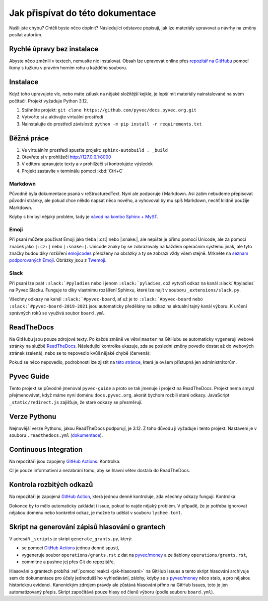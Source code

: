 .. _contributing:

Jak přispívat do této dokumentace
=================================

Našli jste chybu? Chtěli byste něco doplnit? Následující odstavce popisují, jak lze materiály upravovat a návrhy na změny posílat autorům.

Rychlé úpravy bez instalace
---------------------------

Abyste něco změnili v textech, nemusíte nic instalovat. Obsah lze upravovat online přes `repozitář na GitHubu <https://github.com/pyvec/docs.pyvec.org>`_ pomocí ikony s tužkou v pravém horním rohu u každého souboru.

Instalace
---------

Když toho upravujete víc, nebo máte zálusk na nějaké složitější kejkle, je lepší mít materiály nainstalované na svém počítači. Projekt vyžaduje Python 3.12.

#. Stáhněte projekt: ``git clone https://github.com/pyvec/docs.pyvec.org.git``
#. Vytvořte si a aktivujte virtuální prostředí
#. Nainstalujte do prostředí závislosti: ``python -m pip install -r requirements.txt``

Běžná práce
-----------

#. Ve virtuálním prostředí spusťte projekt: ``sphinx-autobuild . _build``
#. Otevřete si v prohlížeči `<http://127.0.0.1:8000>`_
#. V editoru upravujete texty a v prohlížeči si kontrolujete výsledek
#. Projekt zastavíte v terminálu pomocí :kbd:`Ctrl+C`

Markdown
^^^^^^^^

Původně byla dokumentace psaná v reStructuredText. Nyní ale podporuje i Markdown. Asi zatím nebudeme přepisovat původní stránky, ale pokud chce někdo napsat něco nového, a vyhovoval by mu spíš Markdown, nechť klidně použije Markdown.

Kdyby s tím byl nějaký problém, tady je `návod na kombo Sphinx + MyST <https://docs.readthedocs.io/en/stable/guides/migrate-rest-myst.html>`__.

Emoji
^^^^^

Při psaní můžete používat Emoji jako třeba |:cz:| nebo |:snake:|, ale nepište je přímo pomocí Unicode, ale za pomocí značek jako ``|:cz:|`` nebo ``|:snake:|``. Unicode znaky by se zobrazovaly na každém operačním systému jinak, ale tyto značky budou díky rozšíření `emojicodes <https://github.com/sphinx-contrib/emojicodes>`__ přeloženy na obrázky a ty se zobrazí vždy všem stejně. Mrkněte na `seznam podporovaných Emoji <https://sphinxemojicodes.readthedocs.io/>`__. Obrázky jsou z `Twemoji <https://github.com/twitter/twemoji>`_.

Slack
^^^^^

Při psaní lze psát ``:slack:`#pyladies`` nebo i jenom ``:slack:`pyladies``, což vytvoří odkaz na kanál :slack:`#pyladies` na Pyvec Slacku. Funguje to díky vlastnímu rozšíření Sphinxu, které lze najít v souboru ``_extensions/slack.py``.

Všechny odkazy na kanál ``:slack:`#pyvec-board``, ať už je to ``:slack:`#pyvec-board`` nebo ``:slack:`#pyvec-board-2019-2021`` jsou automaticky předělány na odkaz na aktuální tajný kanál výboru. K určení správných roků se využívá soubor ``board.yml``.

.. _docs-pyvec-rtd:

ReadTheDocs
-----------

Na GitHubu jsou pouze zdrojové texty. Po každé změně ve větvi ``master`` na GitHubu se automaticky vygenerují webové stránky na službě `ReadTheDocs <https://pyvec-guide.readthedocs.io/>`_. Následující kontrolka ukazuje, zda se poslední změny povedlo dostat až do webových stránek (zelená), nebo se to nepovedlo kvůli nějaké chybě (červená):

.. image:: https://readthedocs.org/projects/pyvec-guide/badge/?version=latest
    :target: https://readthedocs.org/projects/pyvec-guide/builds/
    :alt: Documentation Status

Pokud se něco nepovedlo, podrobnosti lze zjistit na `této stránce  <https://readthedocs.org/projects/pyvec-guide/builds/>`_, která je ovšem přístupná jen administrátorům.

Pyvec Guide
-----------

Tento projekt se původně jmenoval ``pyvec-guide`` a proto se tak jmenuje i projekt na ReadTheDocs. Projekt nemá smysl přejmenovávat, když máme nyní doménu ``docs.pyvec.org``, akorát bychom rozbili staré odkazy. JavaScript ``_static/redirect.js`` zajišťuje, že staré odkazy se přesměrují.

Verze Pythonu
-------------

Nejnovější verze Pythonu, jakou ReadTheDocs podporují, je 3.12. Z toho důvodu ji vyžaduje i tento projekt. Nastavení je v souboru ``.readthedocs.yml`` (`dokumentace <https://docs.readthedocs.io/en/latest/config-file/v2.html>`_).

Continuous Integration
----------------------

Na repozitáři jsou zapojeny `GitHub Actions <https://github.com/pyvec/docs.pyvec.org/actions>`_. Kontrolka:

.. image:: https://github.com/pyvec/docs.pyvec.org/actions/workflows/test.yml/badge.svg
    :target: https://github.com/pyvec/docs.pyvec.org/actions
    :alt: Continuous Integration Status (test)

CI je pouze informativní a nezabrání tomu, aby se hlavní větev dostala do ReadTheDocs.

Kontrola rozbitých odkazů
-------------------------

Na repozitáři je zapojená `GitHub Action <https://github.com/lycheeverse/lychee-action>`_, která jednou denně kontroluje, zda všechny odkazy fungují. Kontrolka:

.. image:: https://github.com/pyvec/docs.pyvec.org/actions/workflows/check_links.yml/badge.svg
    :target: https://github.com/pyvec/docs.pyvec.org/actions
    :alt: Continuous Integration Status (check links)

Dokonce by to mělo automaticky zakládat i issue, pokud to najde nějaký problém. V případě, že je potřeba ignorovat nějakou doménu nebo konkrétní odkaz, je možné to udělat v souboru ``lychee.toml``.

.. _generate_grants:

Skript na generování zápisů hlasování o grantech
------------------------------------------------

V adresáři ``_scripts`` je skript ``generate_grants.py``, který:

* se pomocí `GitHub Actions <https://github.com/pyvec/docs.pyvec.org/actions>`_ jednou denně spustí,
* vygeneruje soubor ``operations/grants.rst`` z dat na `pyvec/money <https://github.com/pyvec/money>`_ a ze šablony ``operations/grants.rst``,
* commitne a pushne jej přes Git do repozitáře.

Hlasování o grantech probíhá :ref:`pomocí reakcí <jak-hlasovani>` na GitHub Issues a tento skript hlasování archivuje sem do dokumentace pro účely jednoduššího vyhledávání, zálohy, kdyby se s `pyvec/money <https://github.com/pyvec/money>`_ něco stalo, a pro nějakou historickou evidenci. Kanonickým zdrojem pravdy ale zůstává hlasování přímo na GitHub Issues, toto je jen automatizovaný přepis. Skript započítává pouze hlasy od členů výboru (podle souboru ``board.yml``).
